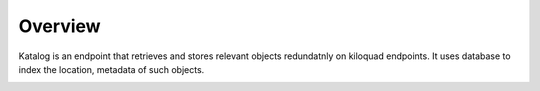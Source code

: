 
Overview
========

Katalog is an endpoint that retrieves and stores relevant objects redundatnly on kiloquad endpoints. It uses database to index the location, metadata of such objects.

.. image:: /static/tachweb/construct.png


